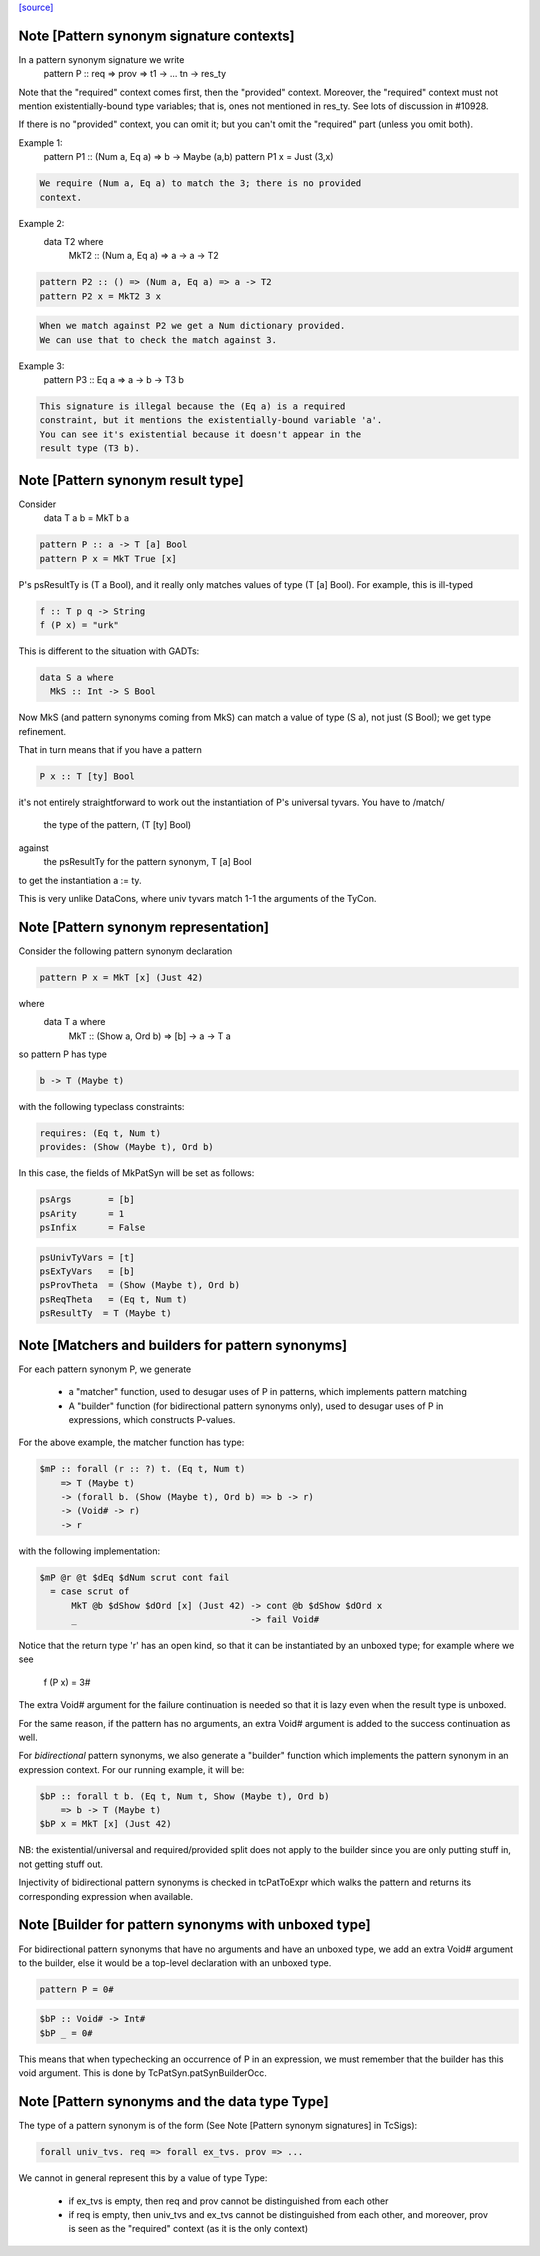 `[source] <https://gitlab.haskell.org/ghc/ghc/tree/master/compiler/basicTypes/PatSyn.hs>`_

Note [Pattern synonym signature contexts]
~~~~~~~~~~~~~~~~~~~~~~~~~~~~~~~~~~~
In a pattern synonym signature we write
   pattern P :: req => prov => t1 -> ... tn -> res_ty

Note that the "required" context comes first, then the "provided"
context.  Moreover, the "required" context must not mention
existentially-bound type variables; that is, ones not mentioned in
res_ty.  See lots of discussion in #10928.

If there is no "provided" context, you can omit it; but you
can't omit the "required" part (unless you omit both).

Example 1:
      pattern P1 :: (Num a, Eq a) => b -> Maybe (a,b)
      pattern P1 x = Just (3,x)

.. code-block:: haskell

  We require (Num a, Eq a) to match the 3; there is no provided
  context.

Example 2:
      data T2 where
        MkT2 :: (Num a, Eq a) => a -> a -> T2

.. code-block:: haskell

      pattern P2 :: () => (Num a, Eq a) => a -> T2
      pattern P2 x = MkT2 3 x

.. code-block:: haskell

  When we match against P2 we get a Num dictionary provided.
  We can use that to check the match against 3.

Example 3:
      pattern P3 :: Eq a => a -> b -> T3 b

.. code-block:: haskell

   This signature is illegal because the (Eq a) is a required
   constraint, but it mentions the existentially-bound variable 'a'.
   You can see it's existential because it doesn't appear in the
   result type (T3 b).



Note [Pattern synonym result type]
~~~~~~~~~~~~~~~~~~~~~~~~~~~~~~~~~~
Consider
   data T a b = MkT b a

.. code-block:: haskell

   pattern P :: a -> T [a] Bool
   pattern P x = MkT True [x]

P's psResultTy is (T a Bool), and it really only matches values of
type (T [a] Bool).  For example, this is ill-typed

.. code-block:: haskell

   f :: T p q -> String
   f (P x) = "urk"

This is different to the situation with GADTs:

.. code-block:: haskell

   data S a where
     MkS :: Int -> S Bool

Now MkS (and pattern synonyms coming from MkS) can match a
value of type (S a), not just (S Bool); we get type refinement.

That in turn means that if you have a pattern

.. code-block:: haskell

   P x :: T [ty] Bool

it's not entirely straightforward to work out the instantiation of
P's universal tyvars. You have to /match/
  the type of the pattern, (T [ty] Bool)
against
  the psResultTy for the pattern synonym, T [a] Bool
to get the instantiation a := ty.

This is very unlike DataCons, where univ tyvars match 1-1 the
arguments of the TyCon.




Note [Pattern synonym representation]
~~~~~~~~~~~~~~~~~~~~~~~~~~~~~~~~~~~~~~
Consider the following pattern synonym declaration

.. code-block:: haskell

        pattern P x = MkT [x] (Just 42)

where
        data T a where
              MkT :: (Show a, Ord b) => [b] -> a -> T a

so pattern P has type

.. code-block:: haskell

        b -> T (Maybe t)

with the following typeclass constraints:

.. code-block:: haskell

        requires: (Eq t, Num t)
        provides: (Show (Maybe t), Ord b)

In this case, the fields of MkPatSyn will be set as follows:

.. code-block:: haskell

  psArgs       = [b]
  psArity      = 1
  psInfix      = False

.. code-block:: haskell

  psUnivTyVars = [t]
  psExTyVars   = [b]
  psProvTheta  = (Show (Maybe t), Ord b)
  psReqTheta   = (Eq t, Num t)
  psResultTy  = T (Maybe t)



Note [Matchers and builders for pattern synonyms]
~~~~~~~~~~~~~~~~~~~~~~~~~~~~~~~~~~~~~~~~~~~~~~~~~
For each pattern synonym P, we generate

  * a "matcher" function, used to desugar uses of P in patterns,
    which implements pattern matching

  * A "builder" function (for bidirectional pattern synonyms only),
    used to desugar uses of P in expressions, which constructs P-values.

For the above example, the matcher function has type:

.. code-block:: haskell

        $mP :: forall (r :: ?) t. (Eq t, Num t)
            => T (Maybe t)
            -> (forall b. (Show (Maybe t), Ord b) => b -> r)
            -> (Void# -> r)
            -> r

with the following implementation:

.. code-block:: haskell

        $mP @r @t $dEq $dNum scrut cont fail
          = case scrut of
              MkT @b $dShow $dOrd [x] (Just 42) -> cont @b $dShow $dOrd x
              _                                 -> fail Void#

Notice that the return type 'r' has an open kind, so that it can
be instantiated by an unboxed type; for example where we see
     f (P x) = 3#

The extra Void# argument for the failure continuation is needed so that
it is lazy even when the result type is unboxed.

For the same reason, if the pattern has no arguments, an extra Void#
argument is added to the success continuation as well.

For *bidirectional* pattern synonyms, we also generate a "builder"
function which implements the pattern synonym in an expression
context. For our running example, it will be:

.. code-block:: haskell

        $bP :: forall t b. (Eq t, Num t, Show (Maybe t), Ord b)
            => b -> T (Maybe t)
        $bP x = MkT [x] (Just 42)

NB: the existential/universal and required/provided split does not
apply to the builder since you are only putting stuff in, not getting
stuff out.

Injectivity of bidirectional pattern synonyms is checked in
tcPatToExpr which walks the pattern and returns its corresponding
expression when available.



Note [Builder for pattern synonyms with unboxed type]
~~~~~~~~~~~~~~~~~~~~~~~~~~~~~~~~~~~~~~~~~~~~~~~~~~~~
For bidirectional pattern synonyms that have no arguments and have an
unboxed type, we add an extra Void# argument to the builder, else it
would be a top-level declaration with an unboxed type.

.. code-block:: haskell

        pattern P = 0#

.. code-block:: haskell

        $bP :: Void# -> Int#
        $bP _ = 0#

This means that when typechecking an occurrence of P in an expression,
we must remember that the builder has this void argument. This is
done by TcPatSyn.patSynBuilderOcc.



Note [Pattern synonyms and the data type Type]
~~~~~~~~~~~~~~~~~~~~~~~~~~~~~~~~~~~~~~~~~~~~~~~
The type of a pattern synonym is of the form (See Note
[Pattern synonym signatures] in TcSigs):

.. code-block:: haskell

    forall univ_tvs. req => forall ex_tvs. prov => ...

We cannot in general represent this by a value of type Type:

 - if ex_tvs is empty, then req and prov cannot be distinguished from
   each other
 - if req is empty, then univ_tvs and ex_tvs cannot be distinguished
   from each other, and moreover, prov is seen as the "required" context
   (as it is the only context)



